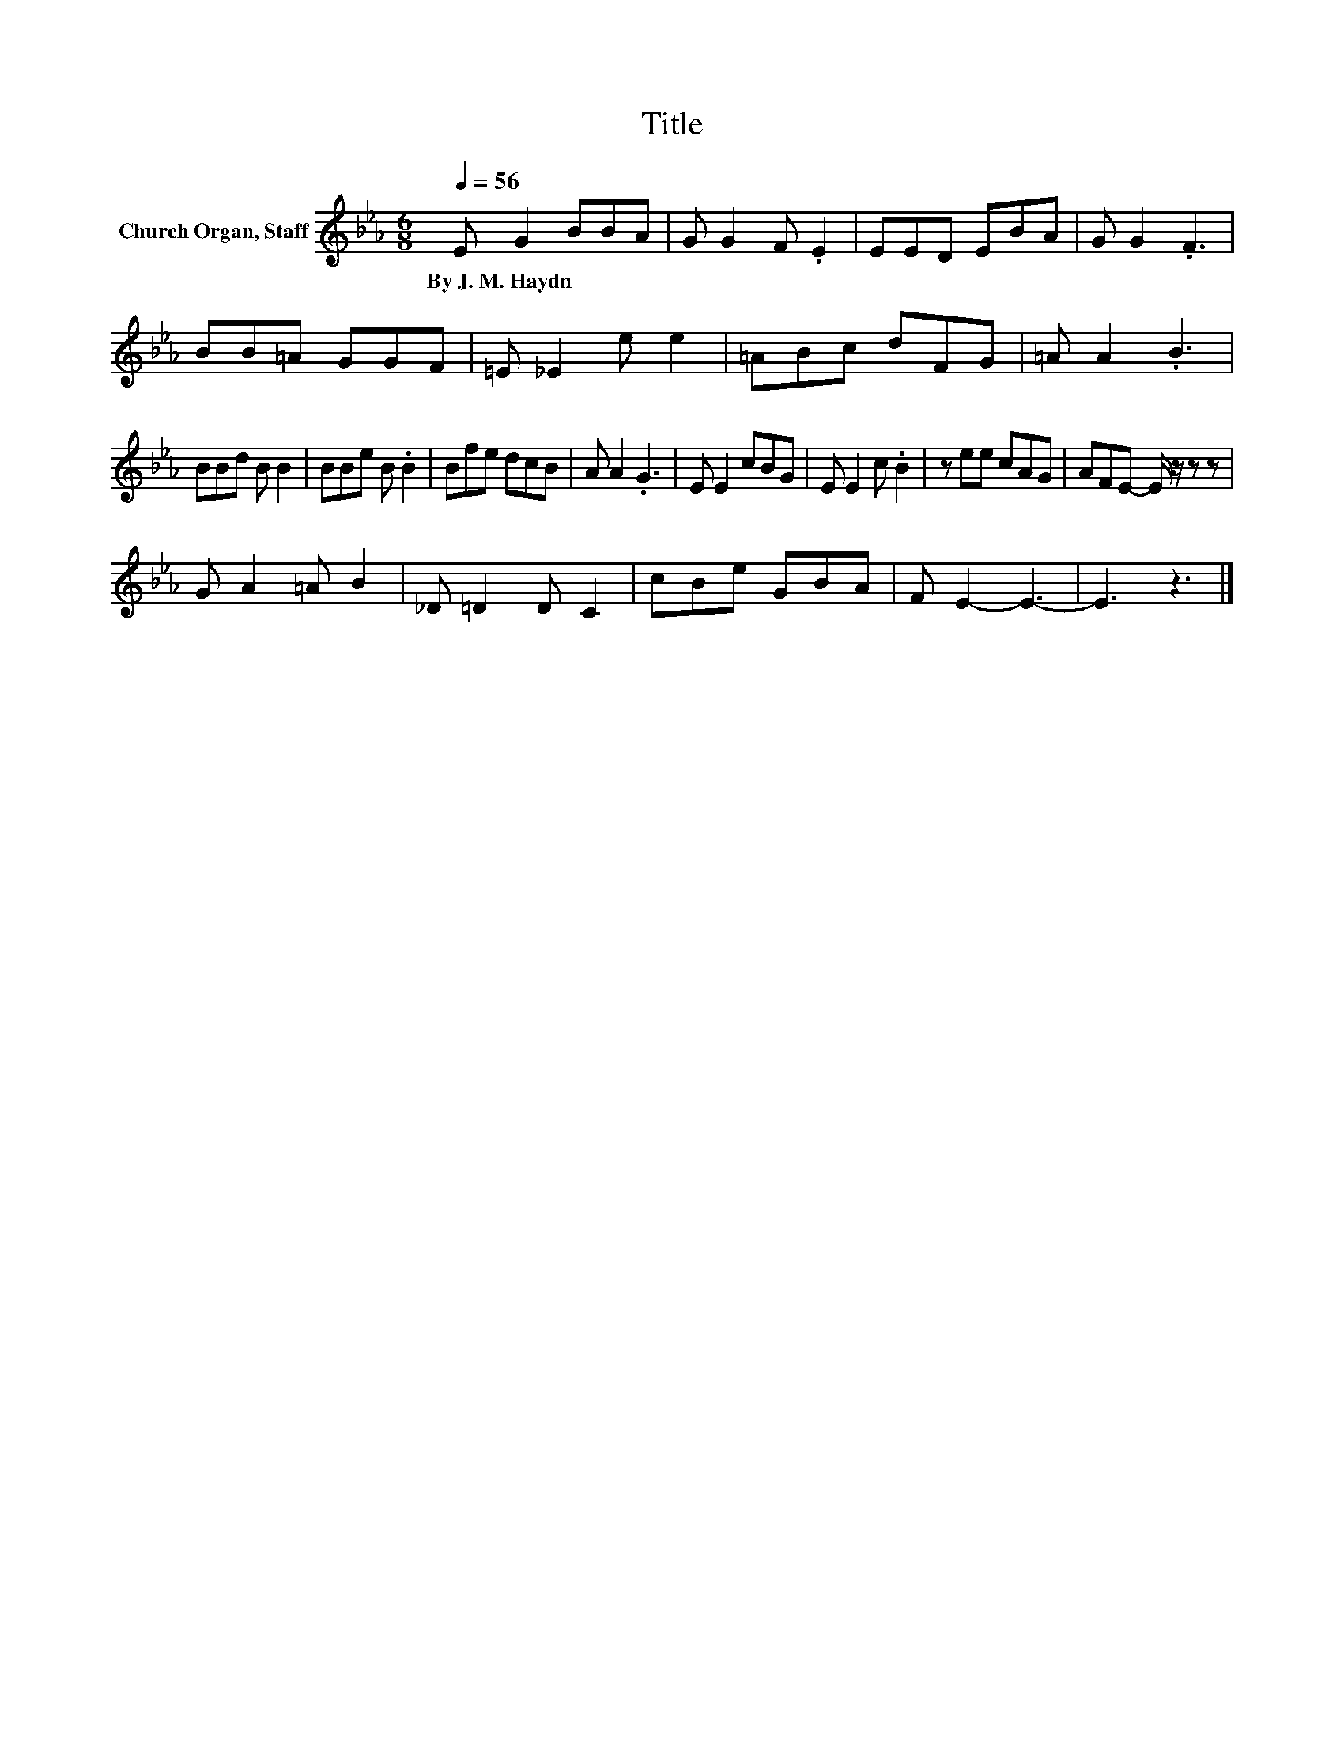 X:1
T:Title
L:1/8
Q:1/4=56
M:6/8
K:Eb
V:1 treble nm="Church Organ, Staff"
V:1
 E G2 BBA | G G2 F .E2 | EED EBA | G G2 .F3 | BB=A GGF | =E _E2 e e2 | =ABc dFG | =A A2 .B3 | %8
w: By~J.~M.~Haydn * * * *||||||||
 BBd B B2 | BBe B .B2 | Bfe dcB | A A2 .G3 | E E2 cBG | E E2 c .B2 | z ee cAG | AFE- E/ z/ z z | %16
w: ||||||||
 G A2 =A B2 | _D =D2 D C2 | cBe GBA | F E2- E3- | E3 z3 |] %21
w: |||||

